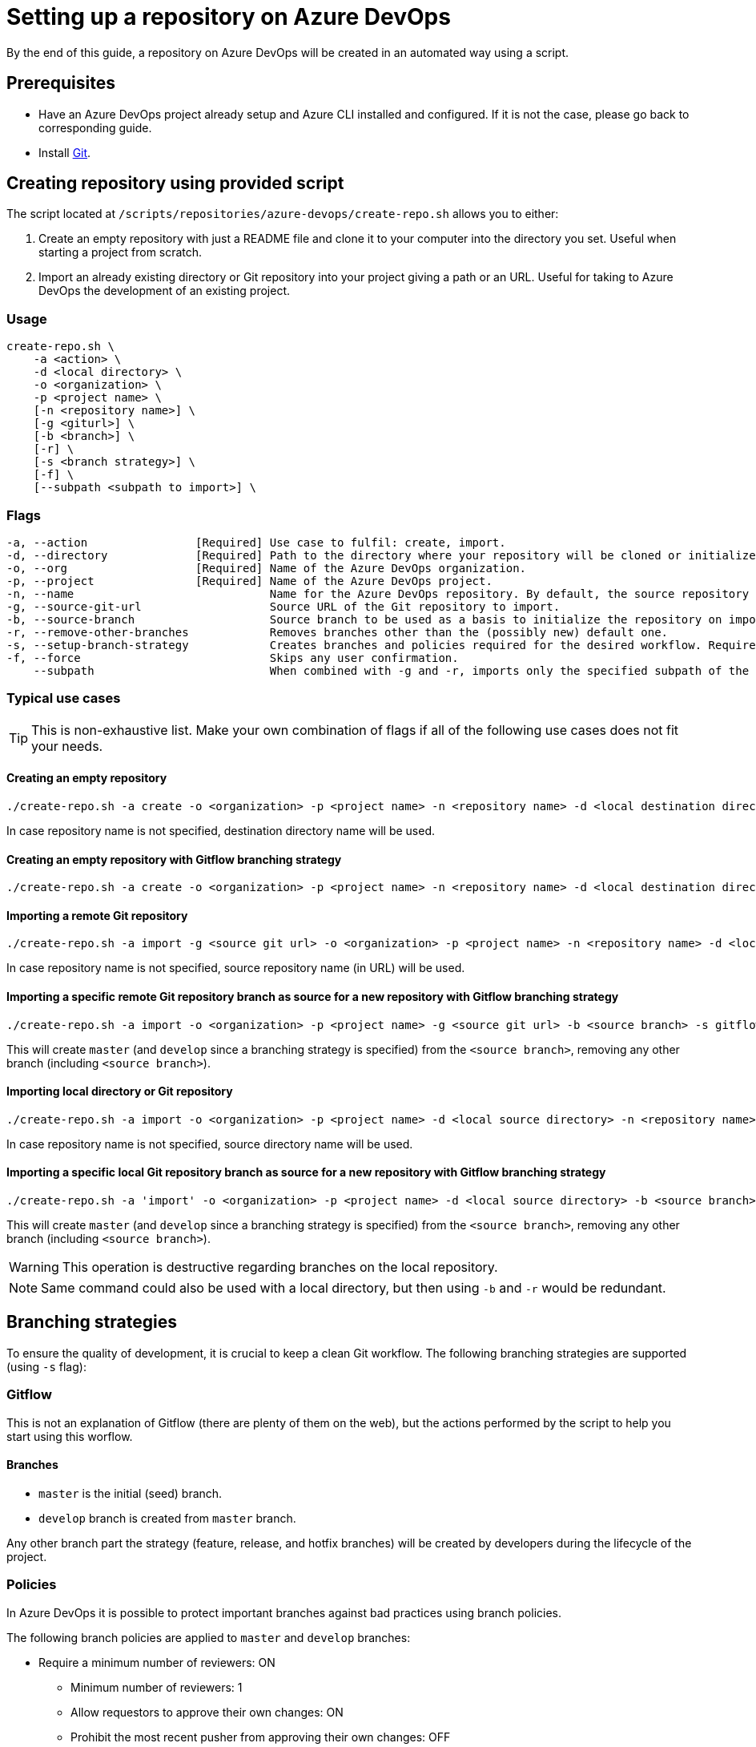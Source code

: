 :provider_name: Azure DevOps
:provider_path: azure-devops
:example_required_flags: -o <organization> -p <project name>
= Setting up a repository on {provider_name}

By the end of this guide, a repository on {provider_name} will be created in an automated way using a script.

== Prerequisites
* Have an Azure DevOps project already setup and Azure CLI installed and configured. If it is not the case, please go back to corresponding guide.
* Install https://git-scm.com/book/en/v2/Getting-Started-Installing-Git[Git].

== Creating repository using provided script

The script located at `/scripts/repositories/{provider_path}/create-repo.sh` allows you to either:

. Create an empty repository with just a README file and clone it to your computer into the directory you set. Useful when starting a project from scratch.

. Import an already existing directory or Git repository into your project giving a path or an URL. Useful for taking to {provider_name} the development of an existing project.

=== Usage
```
create-repo.sh \
    -a <action> \
    -d <local directory> \
    -o <organization> \
    -p <project name> \
    [-n <repository name>] \
    [-g <giturl>] \
    [-b <branch>] \
    [-r] \
    [-s <branch strategy>] \
    [-f] \
    [--subpath <subpath to import>] \
```
=== Flags
[subs="attributes"]
```
-a, --action                [Required] Use case to fulfil: create, import.
-d, --directory             [Required] Path to the directory where your repository will be cloned or initialized.
-o, --org                   [Required] Name of the Azure DevOps organization.
-p, --project               [Required] Name of the Azure DevOps project.
-n, --name                             Name for the {provider_name} repository. By default, the source repository or directory name (either new or existing, depending on use case) is used.
-g, --source-git-url                   Source URL of the Git repository to import.
-b, --source-branch                    Source branch to be used as a basis to initialize the repository on import, as master branch.
-r, --remove-other-branches            Removes branches other than the (possibly new) default one.
-s, --setup-branch-strategy            Creates branches and policies required for the desired workflow. Requires -b on import. Accepted values: gitflow.
-f, --force                            Skips any user confirmation.
    --subpath                          When combined with -g and -r, imports only the specified subpath of the source Git repository.
```
=== Typical use cases

TIP: This is non-exhaustive list. Make your own combination of flags if all of the following use cases does not fit your needs.

==== Creating an empty repository
[subs="attributes"]
  ./create-repo.sh -a create {example_required_flags} -n &lt;repository name> -d &lt;local destination directory>

In case repository name is not specified, destination directory name will be used.

==== Creating an empty repository with Gitflow branching strategy
[subs="attributes"]
  ./create-repo.sh -a create {example_required_flags} -n &lt;repository name> -d &lt;local destination directory> -s gitflow

==== Importing a remote Git repository
[subs="attributes"]
  ./create-repo.sh -a import -g &lt;source git url> {example_required_flags} -n &lt;repository name> -d &lt;local destination directory>

In case repository name is not specified, source repository name (in URL) will be used.

==== Importing a specific remote Git repository branch as source for a new repository with Gitflow branching strategy
[subs="attributes"]
  ./create-repo.sh -a import {example_required_flags} -g &lt;source git url> -b &lt;source branch> -s gitflow -r -n &lt;repository name> -d &lt;local destination directory>

This will create `master` (and `develop` since a branching strategy is specified) from the `<source branch>`, removing any other branch (including `<source branch>`).

==== Importing local directory or Git repository
[subs="attributes"]
  ./create-repo.sh -a import {example_required_flags} -d &lt;local source directory> -n &lt;repository name>

In case repository name is not specified, source directory name will be used.

==== Importing a specific local Git repository branch as source for a new repository with Gitflow branching strategy
[subs="attributes"]
  ./create-repo.sh -a 'import' {example_required_flags} -d &lt;local source directory> -b &lt;source branch> -s gitflow -r -n &lt;repository name>

This will create `master` (and `develop` since a branching strategy is specified) from the `<source branch>`, removing any other branch (including `<source branch>`).

WARNING: This operation is destructive regarding branches on the local repository.

NOTE: Same command could also be used with a local directory, but then using `-b` and `-r` would be redundant.


== Branching strategies

To ensure the quality of development, it is crucial to keep a clean Git workflow. The following branching strategies are supported (using `-s` flag):

=== Gitflow

This is not an explanation of Gitflow (there are plenty of them on the web), but the actions performed by the script to help you start using this worflow.

==== Branches

* `master` is the initial (seed) branch.
* `develop` branch is created from `master` branch.

Any other branch part the strategy (feature, release, and hotfix branches) will be created by developers during the lifecycle of the project.

=== Policies

In Azure DevOps it is possible to protect important branches against bad practices using branch policies.

The following branch policies are applied to `master` and `develop` branches:

* Require a minimum number of reviewers: ON
** Minimum number of reviewers: 1
** Allow requestors to approve their own changes: ON
** Prohibit the most recent pusher from approving their own changes: OFF
** Allow completion even if some reviewers vote to wait or reject: OFF
** When new changes are pushed: Reset all approval votes (does not reset votes to reject or wait)
* Check for linked work items: OFF
* Check for comment resolution: REQUIRED
* Limit merge types: OFF

The above policies are defined in a configuration file located at `/scripts/repositories/common/config/strategy.cfg`. Feel free to adapt it to your needs.

NOTE: This is the bare minimum standard for any project. We do not prohibit the most recent pusher from approving their own changes, although being more than recommendable, because if we do, it will block the auto-approval of Pull Requests generated during pipelines creation on the following guides.

You can find more information about branch policies in the https://docs.microsoft.com/en-us/azure/devops/repos/git/branch-policies?view=azure-devops[official documentation].
